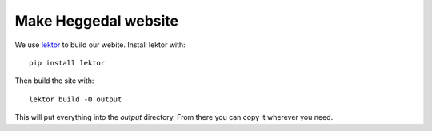 =====================
Make Heggedal website
=====================

We use `lektor <https://www.getlektor.com/>`_ to build our webite. Install lektor with::

    pip install lektor

Then build the site with::

    lektor build -O output

This will put everything into the `output` directory. From there you can copy it wherever you need.
